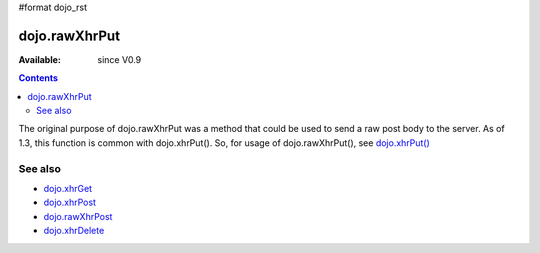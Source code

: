 #format dojo_rst

dojo.rawXhrPut
==============

:Available: since V0.9

.. contents::
   :depth: 2

The original purpose of dojo.rawXhrPut was a method that could be used to send a raw post body to the server.  As of 1.3, this function is common with dojo.xhrPut().  So, for usage of dojo.rawXhrPut(), see `dojo.xhrPut() <dojo/xhrPut>`_


========
See also
========

* `dojo.xhrGet <dojo/xhrGet>`_
* `dojo.xhrPost <dojo/xhrPost>`_
* `dojo.rawXhrPost <dojo/rawXhrPost>`_
* `dojo.xhrDelete <dojo/xhrDelete>`_
